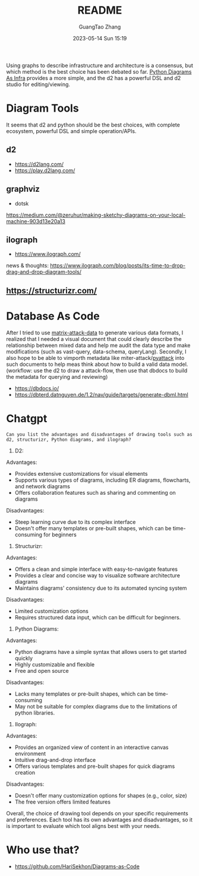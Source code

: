 #+TITLE: README
#+AUTHOR: GuangTao Zhang
#+EMAIL: gtrunsec@hardenedlinux.org
#+DATE: 2023-05-14 Sun 15:19


Using graphs to describe infrastructure and architecture is a consensus, but which method is the best choice has been debated so far. [[https://diagrams.mingrammer.com/docs/getting-started/examples][Python Diagrams As Infra]] provides a more simple, and the d2 has a powerful DSL and
d2 studio for editing/viewing.


* Diagram Tools

It seems that d2 and python should be the best choices, with complete ecosystem, powerful DSL and simple operation/APIs.

** d2
- https://d2lang.com/
- https://play.d2lang.com/
** graphviz
- dotsk
https://medium.com/@zeruhur/making-sketchy-diagrams-on-your-local-machine-903d13e20a13
** ilograph
- https://www.ilograph.com/

news & thoughts:
https://www.ilograph.com/blog/posts/its-time-to-drop-drag-and-drop-diagram-tools/

** https://structurizr.com/
* Database As Code

After I tried to use [[https://github.com/GTrunSec/matrix-attack-data/tree/main/data][matrix-attack-data]] to generate various data formats, I realized that I needed a visual document that could clearly describe the relationship between mixed data and help me audit the data type and make modifications (such as vast-query, data-schema, queryLang). Secondly, I also hope to be able to  vimporth  metadata like miter-attack/[[https://github.com/swimlane/pyattck/tree/master][pyattack]] into such documents to help meas  think about how to build a valid data model. (workflow: use the d2 to  draw a attack-flow, then use that dbdocs to build the metadata for querying and reviewing)

- https://dbdocs.io/
- https://dbterd.datnguyen.de/1.2/nav/guide/targets/generate-dbml.html

* Chatgpt

#+begin_src chatgpt-shell
Can you list the advantages and disadvantages of drawing tools such as d2, structurizr, Python diagrams, and ilograph?
#+end_src

#+RESULTS:
Sure, here are the advantages and disadvantages of each tool you mentioned:

1. D2:
Advantages:
- Provides extensive customizations for visual elements
- Supports various types of diagrams, including ER diagrams, flowcharts, and network diagrams
- Offers collaboration features such as sharing and commenting on diagrams

Disadvantages:
- Steep learning curve due to its complex interface
- Doesn't offer many templates or pre-built shapes, which can be time-consuming for beginners

2. Structurizr:
Advantages:
- Offers a clean and simple interface with easy-to-navigate features
- Provides a clear and concise way to visualize software architecture diagrams
- Maintains diagrams' consistency due to its automated syncing system

Disadvantages:
- Limited customization options
- Requires structured data input, which can be difficult for beginners.

3. Python Diagrams:
Advantages:
- Python diagrams have a simple syntax that allows users to get started quickly
- Highly customizable and flexible
- Free and open source

Disadvantages:
- Lacks many templates or pre-built shapes, which can be time-consuming
- May not be suitable for complex diagrams due to the limitations of python libraries.

4. Ilograph:
Advantages:
- Provides an organized view of content in an interactive canvas environment
- Intuitive drag-and-drop interface
- Offers various templates and pre-built shapes for quick diagrams creation

Disadvantages:
- Doesn't offer many customization options for shapes (e.g., color, size)
- The free version offers limited features

Overall, the choice of drawing tool depends on your specific requirements and preferences. Each tool has its own advantages and disadvantages, so it is important to evaluate which tool aligns best with your needs.
* Who use that?

- https://github.com/HariSekhon/Diagrams-as-Code
